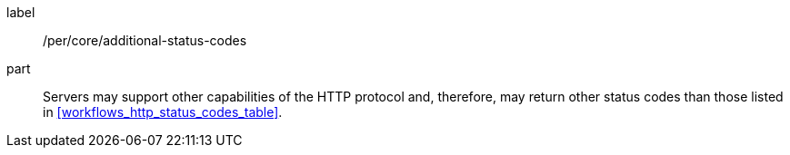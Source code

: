 [[per_workflows_additional-status-codes]]
[permission]
====
[%metadata]
label:: /per/core/additional-status-codes
part:: Servers may support other capabilities of the HTTP protocol and, therefore, may return other status codes than those listed in <<workflows_http_status_codes_table>>.
====
